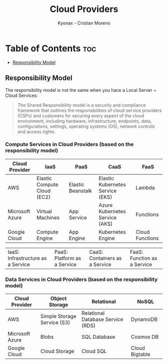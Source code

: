 #+TITLE: Cloud Providers
#+AUTHOR: Kyonax - Cristian Moreno

* Table of Contents :toc:
  - [[#responsibility-model][Responsibility Model]]

** Responsibility Model
The responsibility model is not the same when you hace a Local Server ~ Cloud Services:
#+BEGIN_QUOTE
The Shared Responsibility model is a security and compliance framework that outlines the responsibilities of cloud service providers (CSPs) and customers for securing every aspect of the cloud environment, including hardware, infrastructure, endpoints, data, configurations, settings, operating systems (OS), network controls and access rights.
#+END_QUOTE

*** Compute Services in Cloud Providers (based on the responsibility model)

| Cloud Provider  | IaaS                        | PaaS              | CaaS                             | FaaS            |
|-----------------+-----------------------------+-------------------+----------------------------------+-----------------|
| AWS             | Elastic Compute Cloud (EC2) | Elastic Beanstalk | Elastic Kubernetes Service (EKS) | Lambda          |
| Microsoft Azure | Virtual Machines            | App Service       | Azure Kubernetes Service (AKS)   | Functions       |
| Google Cloud    | Compute Engine              | App Engine        | Kubernetes Engine                | Cloud Functions |

| IaaS: Infrastructure as a Service | PaaS: Platform as a Service | CaaS: Containers as a Service | FaaS: Function as a Service|

*** Data Services in Cloud Providers (based on the responsibility model)

| Cloud Provider  | Object Storage              | Relational                        | NoSQL          |
|-----------------+-----------------------------+-----------------------------------+----------------|
| AWS             | Simple Storage Service (S3) | Relational Database Service (RDS) | DynamoDB       |
| Microsoft Azure | Blobs                       | SQL Database                      | Cosmos DB      |
| Google Cloud    | Cloud Storage               | Cloud SQL                         | Cloud Bigtable |
